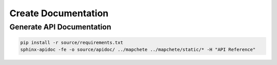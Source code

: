 ====================
Create Documentation
====================

--------------------------
Generate API Documentation
--------------------------

.. code-block:: shell

    pip install -r source/requirements.txt
    sphinx-apidoc -fe -o source/apidoc/ ../mapchete ../mapchete/static/* -H "API Reference"
